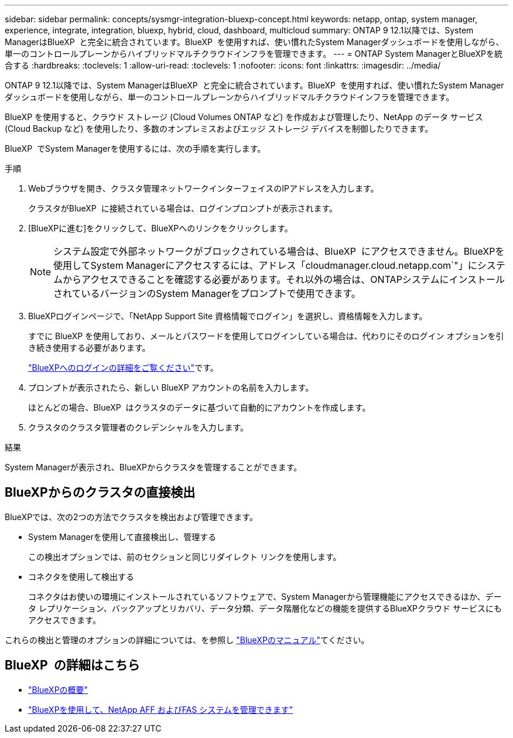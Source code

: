 ---
sidebar: sidebar 
permalink: concepts/sysmgr-integration-bluexp-concept.html 
keywords: netapp, ontap, system manager, experience, integrate, integration, bluexp, hybrid, cloud, dashboard, multicloud 
summary: ONTAP 9 12.1以降では、System ManagerはBlueXP  と完全に統合されています。BlueXP  を使用すれば、使い慣れたSystem Managerダッシュボードを使用しながら、単一のコントロールプレーンからハイブリッドマルチクラウドインフラを管理できます。 
---
= ONTAP System ManagerとBlueXPを統合する
:hardbreaks:
:toclevels: 1
:allow-uri-read: 
:toclevels: 1
:nofooter: 
:icons: font
:linkattrs: 
:imagesdir: ../media/


[role="lead"]
ONTAP 9 12.1以降では、System ManagerはBlueXP  と完全に統合されています。BlueXP  を使用すれば、使い慣れたSystem Managerダッシュボードを使用しながら、単一のコントロールプレーンからハイブリッドマルチクラウドインフラを管理できます。

BlueXP を使用すると、クラウド ストレージ (Cloud Volumes ONTAP など) を作成および管理したり、NetApp のデータ サービス (Cloud Backup など) を使用したり、多数のオンプレミスおよびエッジ ストレージ デバイスを制御したりできます。

BlueXP  でSystem Managerを使用するには、次の手順を実行します。

.手順
. Webブラウザを開き、クラスタ管理ネットワークインターフェイスのIPアドレスを入力します。
+
クラスタがBlueXP  に接続されている場合は、ログインプロンプトが表示されます。

. [BlueXPに進む]をクリックして、BlueXPへのリンクをクリックします。
+

NOTE: システム設定で外部ネットワークがブロックされている場合は、BlueXP  にアクセスできません。BlueXPを使用してSystem Managerにアクセスするには、アドレス「cloudmanager.cloud.netapp.com`"」にシステムからアクセスできることを確認する必要があります。それ以外の場合は、ONTAPシステムにインストールされているバージョンのSystem Managerをプロンプトで使用できます。

. BlueXPログインページで、「NetApp Support Site 資格情報でログイン」を選択し、資格情報を入力します。
+
すでに BlueXP を使用しており、メールとパスワードを使用してログインしている場合は、代わりにそのログイン オプションを引き続き使用する必要があります。

+
https://docs.netapp.com/us-en/cloud-manager-setup-admin/task-logging-in.html["BlueXPへのログインの詳細をご覧ください"^]です。

. プロンプトが表示されたら、新しい BlueXP アカウントの名前を入力します。
+
ほとんどの場合、BlueXP  はクラスタのデータに基づいて自動的にアカウントを作成します。

. クラスタのクラスタ管理者のクレデンシャルを入力します。


.結果
System Managerが表示され、BlueXPからクラスタを管理することができます。



== BlueXPからのクラスタの直接検出

BlueXPでは、次の2つの方法でクラスタを検出および管理できます。

* System Managerを使用して直接検出し、管理する
+
この検出オプションでは、前のセクションと同じリダイレクト リンクを使用します。

* コネクタを使用して検出する
+
コネクタはお使いの環境にインストールされているソフトウェアで、System Managerから管理機能にアクセスできるほか、データ レプリケーション、バックアップとリカバリ、データ分類、データ階層化などの機能を提供するBlueXPクラウド サービスにもアクセスできます。



これらの検出と管理のオプションの詳細については、を参照し https://docs.netapp.com/us-en/cloud-manager-family/index.html["BlueXPのマニュアル"^]てください。



== BlueXP  の詳細はこちら

* https://docs.netapp.com/us-en/bluexp-setup-admin/concept-overview.html["BlueXPの概要"^]
* https://docs.netapp.com/us-en/cloud-manager-ontap-onprem/index.html["BlueXPを使用して、NetApp AFF およびFAS システムを管理できます"^]

